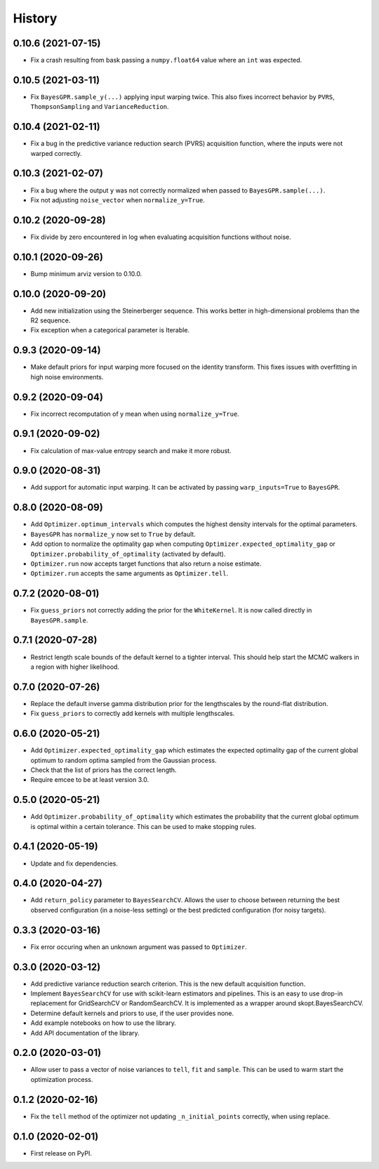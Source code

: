 =======
History
=======

0.10.6 (2021-07-15)
-------------------
* Fix a crash resulting from bask passing a ``numpy.float64`` value where
  an ``int`` was expected.

0.10.5 (2021-03-11)
-------------------
* Fix ``BayesGPR.sample_y(...)`` applying input warping twice. This also
  fixes incorrect behavior by ``PVRS``, ``ThompsonSampling`` and
  ``VarianceReduction``.

0.10.4 (2021-02-11)
-------------------
* Fix a bug in the predictive variance reduction search (PVRS) acquisition
  function, where the inputs were not warped correctly.

0.10.3 (2021-02-07)
-------------------
* Fix a bug where the output ``y`` was not correctly normalized when passed to
  ``BayesGPR.sample(...)``.
* Fix not adjusting ``noise_vector`` when ``normalize_y=True``.

0.10.2 (2020-09-28)
-------------------
* Fix divide by zero encountered in log when evaluating acquisition functions
  without noise.

0.10.1 (2020-09-26)
-------------------
* Bump minimum arviz version to 0.10.0.

0.10.0 (2020-09-20)
-------------------
* Add new initialization using the Steinerberger sequence. This works better
  in high-dimensional problems than the R2 sequence.
* Fix exception when a categorical parameter is Iterable.

0.9.3 (2020-09-14)
------------------
* Make default priors for input warping more focused on the identity transform.
  This fixes issues with overfitting in high noise environments.

0.9.2 (2020-09-04)
------------------
* Fix incorrect recomputation of y mean when using ``normalize_y=True``.

0.9.1 (2020-09-02)
------------------
* Fix calculation of max-value entropy search and make it more robust.

0.9.0 (2020-08-31)
------------------
* Add support for automatic input warping. It can be activated by passing
  ``warp_inputs=True`` to ``BayesGPR``.

0.8.0 (2020-08-09)
------------------

* Add ``Optimizer.optimum_intervals`` which computes the highest density
  intervals for the optimal parameters.
* ``BayesGPR`` has ``normalize_y`` now set to ``True`` by default.
* Add option to normalize the optimality gap when computing
  ``Optimizer.expected_optimality_gap`` or
  ``Optimizer.probability_of_optimality`` (activated by default).
* ``Optimizer.run`` now accepts target functions that also return a noise
  estimate.
* ``Optimizer.run`` accepts the same arguments as ``Optimizer.tell``.

0.7.2 (2020-08-01)
------------------
* Fix ``guess_priors`` not correctly adding the prior for the ``WhiteKernel``.
  It is now called directly in ``BayesGPR.sample``.

0.7.1 (2020-07-28)
------------------
* Restrict length scale bounds of the default kernel to a tighter interval.
  This should help start the MCMC walkers in a region with higher likelihood.

0.7.0 (2020-07-26)
------------------
* Replace the default inverse gamma distribution prior for the lengthscales by the round-flat distribution.
* Fix ``guess_priors`` to correctly add kernels with multiple lengthscales.

0.6.0 (2020-05-21)
------------------

* Add ``Optimizer.expected_optimality_gap`` which estimates the expected optimality gap of the current global optimum
  to random optima sampled from the Gaussian process.
* Check that the list of priors has the correct length.
* Require emcee to be at least version 3.0.

0.5.0 (2020-05-21)
------------------

* Add ``Optimizer.probability_of_optimality`` which estimates the probability that the current global optimum is
  optimal within a certain tolerance. This can be used to make stopping rules.

0.4.1 (2020-05-19)
------------------

* Update and fix dependencies.

0.4.0 (2020-04-27)
------------------

* Add ``return_policy`` parameter to ``BayesSearchCV``. Allows the user to choose between returning the best
  observed configuration (in a noise-less setting) or the best predicted configuration (for noisy targets).

0.3.3 (2020-03-16)
------------------

* Fix error occuring when an unknown argument was passed to ``Optimizer``.

0.3.0 (2020-03-12)
------------------

* Add predictive variance reduction search criterion. This is the new default
  acquisition function.
* Implement ``BayesSearchCV`` for use with scikit-learn estimators and
  pipelines. This is an easy to use drop-in replacement for GridSearchCV or
  RandomSearchCV. It is implemented as a wrapper around skopt.BayesSearchCV.
* Determine default kernels and priors to use, if the user provides none.
* Add example notebooks on how to use the library.
* Add API documentation of the library.


0.2.0 (2020-03-01)
------------------

* Allow user to pass a vector of noise variances to ``tell``, ``fit`` and ``sample``.
  This can be used to warm start the optimization process.

0.1.2 (2020-02-16)
------------------

* Fix the ``tell`` method of the optimizer not updating ``_n_initial_points`` correctly,
  when using replace.

0.1.0 (2020-02-01)
------------------

* First release on PyPI.
